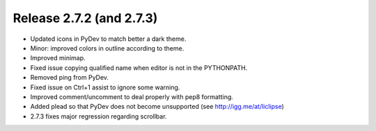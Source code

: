 ﻿


.. _pydev_2_7_3:

==========================
Release 2.7.2 (and 2.7.3)
==========================

- Updated icons in PyDev to match better a dark theme.
- Minor: improved colors in outline according to theme.
- Improved minimap.
- Fixed issue copying qualified name when editor is not in the PYTHONPATH.
- Removed ping from PyDev.
- Fixed issue on Ctrl+1 assist to ignore some warning.
- Improved comment/uncomment to deal properly with pep8 formatting.
- Added plead so that PyDev does not become unsupported (see http://igg.me/at/liclipse)
- 2.7.3 fixes major regression regarding scrollbar.


